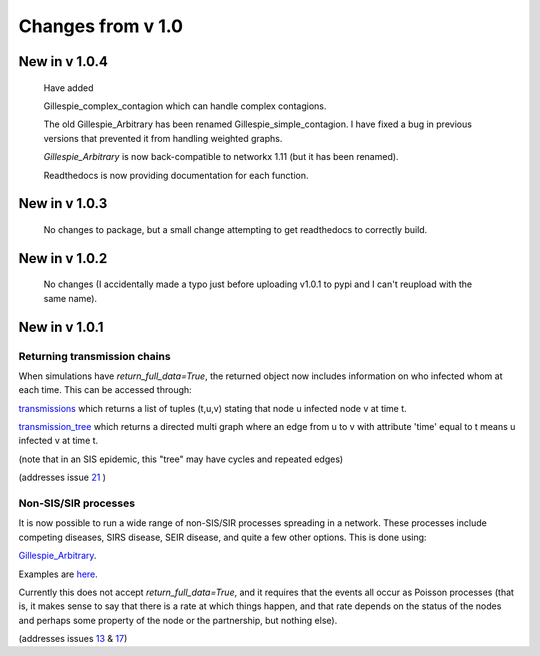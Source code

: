 Changes from v 1.0
==================

New in v 1.0.4
-----------------

  
  
  Have added
  
  Gillespie_complex_contagion which can handle complex contagions.
  
  The old Gillespie_Arbitrary has been renamed Gillespie_simple_contagion.  I 
  have fixed a bug in previous versions that prevented it from handling weighted
  graphs.
  
  
  

  `Gillespie_Arbitrary` is now back-compatible to networkx 1.11 (but it has 
  been renamed). 

  Readthedocs is now providing documentation for each function.
  
  
  

New in v 1.0.3
--------------

  No changes to package, but a small change attempting to get readthedocs to
  correctly build.
    
New in v 1.0.2
--------------
  
  No changes (I accidentally made a typo just before uploading v1.0.1 to pypi
  and I can't reupload with the same name).
  

New in v 1.0.1
--------------

Returning transmission chains
^^^^^^^^^^^^^^^^^^^^^^^^^^^^^

When simulations have `return_full_data=True`, the returned object now includes
information on who infected whom at each time.  This can be accessed through: 

`transmissions <functions/EoN.Simulation_Investigation.transmissions.html>`_
which returns a list of tuples (t,u,v) stating that node u infected node v at 
time t.

`transmission_tree <functions/EoN.Simulation_Investigation.transmission_tree.html>`_
which returns a directed multi graph where an edge from u to v with attribute 'time' 
equal to t means u infected v at time t.

(note that in an SIS epidemic, this "tree" may have cycles and repeated edges)

(addresses issue `21 <https://github.com/springer-math/Mathematics-of-Epidemics-on-Networks/issues/21>`_ )

Non-SIS/SIR processes
^^^^^^^^^^^^^^^^^^^^^

It is now possible to run a wide range of non-SIS/SIR processes spreading in
a network.  These processes include competing diseases, SIRS disease, SEIR 
disease, and quite a few other options.  This is done using:

`Gillespie_Arbitrary <functions/EoN.Gillespie_Arbitrary.html>`_.  

Examples are `here <Examples.html#non-sis-sir-processes-with-gillespie-arbitrary>`_.

Currently this does not accept `return_full_data=True`, and it requires that 
the events all occur as Poisson processes (that is, it makes sense to say 
that there is a rate at which things happen, and that rate depends on the 
status of the nodes and perhaps some property of the node or the partnership, 
but nothing else).

(addresses issues 
`13 <https://github.com/springer-math/Mathematics-of-Epidemics-on-Networks/issues/13>`_ 
& `17 <https://github.com/springer-math/Mathematics-of-Epidemics-on-Networks/issues/17>`_)


